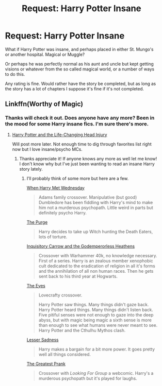 #+TITLE: Request: Harry Potter Insane

* Request: Harry Potter Insane
:PROPERTIES:
:Author: SnarkyAndProud
:Score: 7
:DateUnix: 1505351511.0
:DateShort: 2017-Sep-14
:FlairText: Request
:END:
What if Harry Potter was insane, and perhaps placed in either St. Mungo's or another hospital. Magical or Muggle?

Or perhaps he was perfectly normal as his aunt and uncle but kept getting visions or whatever from the so called magical world, or a number of ways to do this.

Any rating is fine. Would rather have the story be completed, but as long as the story has a lot of chapters I suppose it's fine if it's not completed.


** Linkffn(Worthy of Magic)
:PROPERTIES:
:Author: acelenny
:Score: 3
:DateUnix: 1505377319.0
:DateShort: 2017-Sep-14
:END:

*** Thanks will check it out. Does anyone have any more? Been in the mood for some Harry insane fics. I'm sure there's more.
:PROPERTIES:
:Author: SnarkyAndProud
:Score: 1
:DateUnix: 1505409404.0
:DateShort: 2017-Sep-14
:END:

**** [[https://www.fanfiction.net/s/7436608/1/Harry-Potter-and-the-Life-Changing-Head-Injury][Harry Potter and the Life-Changing Head Injury]]

Will post more later. Not enough time to dig through favorites list right now but I love insane/psycho MCs.
:PROPERTIES:
:Score: 1
:DateUnix: 1505422978.0
:DateShort: 2017-Sep-15
:END:

***** Thanks appreciate it! If anyone knows any more as well let me know! I don't know why but I've just been wanting to read an insane Harry story lately.
:PROPERTIES:
:Author: SnarkyAndProud
:Score: 1
:DateUnix: 1505424041.0
:DateShort: 2017-Sep-15
:END:

****** I'll probably think of some more but here are a few.

[[https://www.fanfiction.net/s/11674317/1/When-Harry-met-Wednesday][When Harry Met Wednesday]]

#+begin_quote
  Adams family crossover. Manipulative (but good) Dumbledore has been fiddling with Harry's mind to make him not a murderous psychopath. Little weird in parts but definitely psycho Harry.
#+end_quote

[[https://www.fanfiction.net/s/12140398/1/The-Purge][The Purge]]

#+begin_quote
  Harry decides to take up Witch hunting the Death Eaters, lots of torture.
#+end_quote

[[http://www.fanfiction.net/s/8400788/1/][Inquisitory Carrow and the Godemperorless Heathens]]

#+begin_quote
  Crossover with Warhammer 40k, no knowledge necessary. First of a series. Harry is an zealous member xenophobic cult dedicated to the eradication of religion in all it's forms and the annihilation of all non human races. Then he gets sent back to his third year at Hogwarts.
#+end_quote

[[https://www.fanfiction.net/s/9767473/1/The-Eyes][The Eyes]]

#+begin_quote
  Lovecrafty crossover.

  #+begin_quote
    Harry Potter saw things. Many things didn't gaze back. Harry Potter heard things. Many things didn't listen back. Five pitiful senses were not enough to gaze into the deep abyss, but with magic being magic a sixth sense is more than enough to see what humans were never meant to see. Harry Potter and the Cthulhu Mythos clash.
  #+end_quote
#+end_quote

[[https://www.fanfiction.net/s/10959046/1/The-Lesser-Sadness][Lesser Sadness]]

#+begin_quote
  Harry makes a bargain for a bit more power. It goes pretty well all things considered.
#+end_quote

[[https://www.fanfiction.net/s/11246463/1/The-Greatest-Prank][The Greatest Prank]]

#+begin_quote
  Crossover with /Looking For Group/ a webcomic. Harry's a murderous psychopath but it's played for laughs.
#+end_quote
:PROPERTIES:
:Score: 1
:DateUnix: 1505430839.0
:DateShort: 2017-Sep-15
:END:
